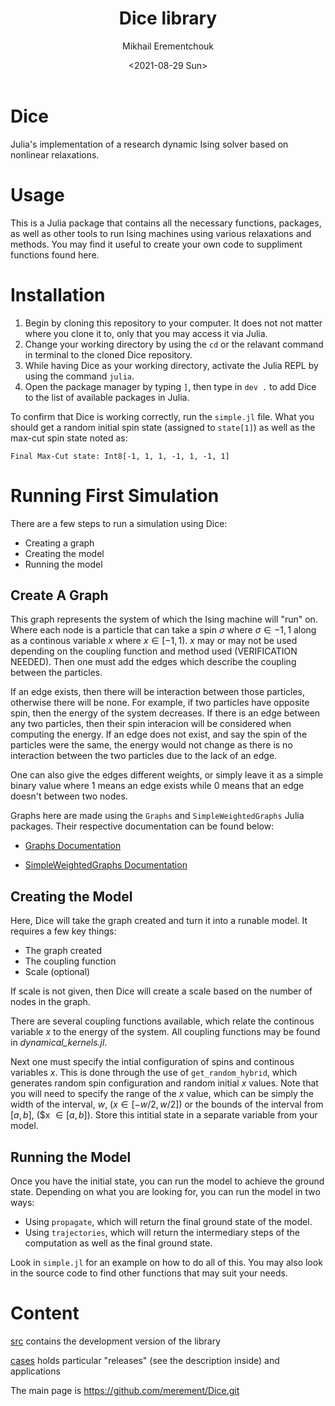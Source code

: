 #+TITLE: Dice library
#+AUTHOR: Mikhail Erementchouk
#+EMAIL: merement@gmail.com
#+DATE: <2021-08-29 Sun>
#+OPTIONS: tex: t LaTeX: t toc:1 ^:{}
#+DESCRIPTION:

* Dice

Julia's implementation of a research dynamic Ising solver based on nonlinear relaxations.

* Usage

This is a Julia package that contains all the necessary functions, packages, as well as other tools to run Ising machines using various relaxations and methods. You may find it useful to create your own code to suppliment functions found here. 

* Installation

1. Begin by cloning this repository to your computer. It does not not matter where you clone it to, only that you may access it via Julia. 
2. Change your working directory by using the ~cd~ or the relavant command in terminal to the cloned Dice repository.
3. While having Dice as your working directory, activate the Julia REPL by using the command ~julia~. 
4. Open the package manager by typing ~]~, then type in ~dev .~ to add Dice to the list of available packages in Julia.

To confirm that Dice is working correctly, run the ~simple.jl~ file. What you should get a random initial spin state (assigned to ~state[1]~) as well as the max-cut spin state noted as:

~Final Max-Cut state: Int8[-1, 1, 1, -1, 1, -1, 1]~

* Running First Simulation

There are a few steps to run a simulation using Dice:

- Creating a graph
- Creating the model
- Running the model

** Create A Graph

This graph represents the system of which the Ising machine will "run" on. Where each node is a particle that can take a spin $\sigma$ where $\sigma \in {-1,1}$ along as a continous variable $x$ where $x \in [-1,1)$. $x$ may or may not be used depending on the coupling function and method used (VERIFICATION NEEDED). Then one must add the edges which describe the coupling between the particles. 

If an edge exists, then there will be interaction between those particles, otherwise there will be none. For example, if two particles have opposite spin, then the energy of the system decreases. If there is an edge between any two particles, then their spin interacion will be considered when computing the energy. If an edge does not exist, and say the spin of the particles were the same, the energy would not change as there is no interaction between the two particles due to the lack of an edge. 

One can also give the edges different weights, or simply leave it as a simple binary value where $1$ means an edge exists while $0$ means that an edge doesn't between two nodes.

Graphs here are made using the ~Graphs~ and ~SimpleWeightedGraphs~ Julia packages. Their respective documentation can be found below:

- [[https://juliagraphs.org/Graphs.jl/dev/][Graphs Documentation]]

- [[https://juliagraphs.org/SimpleWeightedGraphs.jl/stable/][SimpleWeightedGraphs Documentation]]

** Creating the Model

Here, Dice will take the graph created and turn it into a runable model. It requires a few key things:
- The graph created
- The coupling function
- Scale (optional)

If scale is not given, then Dice will create a scale based on the number of nodes in the graph. 

There are several coupling functions available, which relate the continous variable $x$ to the energy of the system. All coupling functions may be found in [[src/dynamical_kernels.jl][dynamical_kernels.jl]].

Next one must specify the intial configuration of spins and continous variables $x$. This is done through the use of ~get_random_hybrid~, which generates random spin configuration and random initial $x$ values. Note that you will need to specify the range of the $x$ value, which can be simply the width of the interval, $w$, ($x \in [-w/2, w/2]$) or the bounds of the interval from $[a,b]$, ($x \in [a,b]). Store this intitial state in a separate variable from your model. 

** Running the Model

Once you have the initial state, you can run the model to achieve the ground state. Depending on what you are looking for, you can run the model in two ways:

- Using ~propagate~, which will return the final ground state of the model. 
- Using ~trajectories~, which will return the intermediary steps of the computation as well as the final ground state.

Look in ~simple.jl~ for an example on how to do all of this. You may also look in the source code to find other functions that may suit your needs.

* Content

[[file:dev][src]] contains the development version of the library

[[file:cases/][cases]] holds particular "releases" (see the description inside) and applications

The main page is https://github.com/merement/Dice.git



